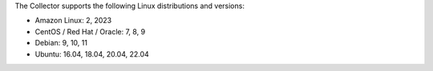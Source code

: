 The Collector supports the following Linux distributions and versions:

- Amazon Linux: 2, 2023
- CentOS / Red Hat / Oracle: 7, 8, 9
- Debian: 9, 10, 11
- Ubuntu: 16.04, 18.04, 20.04, 22.04